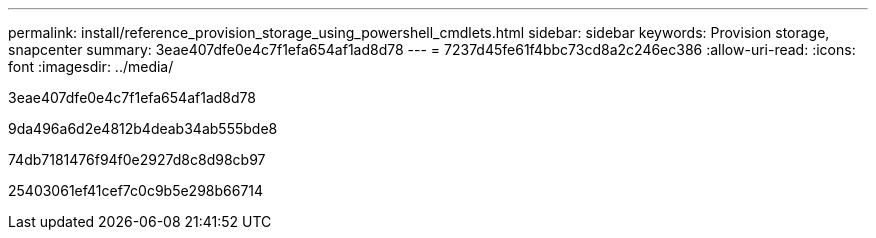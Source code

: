 ---
permalink: install/reference_provision_storage_using_powershell_cmdlets.html 
sidebar: sidebar 
keywords: Provision storage, snapcenter 
summary: 3eae407dfe0e4c7f1efa654af1ad8d78 
---
= 7237d45fe61f4bbc73cd8a2c246ec386
:allow-uri-read: 
:icons: font
:imagesdir: ../media/


[role="lead"]
3eae407dfe0e4c7f1efa654af1ad8d78

9da496a6d2e4812b4deab34ab555bde8

74db7181476f94f0e2927d8c8d98cb97

25403061ef41cef7c0c9b5e298b66714
